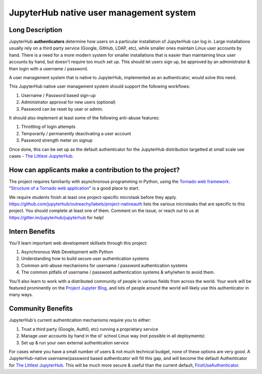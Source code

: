 ========================================
JupyterHub native user management system
========================================

Long Description
================

JupyterHub **authenticators** determine how users on a particular
installation of JupyterHub can log in. Large installations usually
rely on a third party service (Google, GitHub, LDAP, etc), while smaller
ones maintain Linux user accounts by hand. There is a need for a more
modern system for smaller installations that is easier than maintaining
linux user accounts by hand, but doesn't require too much set up. This
should let users sign up, be approved by an administrator & then login
with a username / password.

A user management system that is native to JupyterHub, implemented
as an authenticator, would solve this need.

This JupyterHub native user management system should support the following
workflows:

1. Username / Password based sign-up
2. Administrator approval for new users (optional)
3. Password can be reset by user or admin.

It should also implement at least some of the following anti-abuse features:

1. Throttling of login attempts
2. Temporarily / permanently deactivating a user account
3. Password strength meter on signup

Once done, this can be set up as the default authenticator for the JupyterHub
distribution targetted at small scale use cases - `The Littlest JupyterHub
<http://tljh.jupyter.org>`_.

How can applicants make a contribution to the project?
======================================================

The project requires familiarity with asynchronous programming in Python,
using the `Tornado web framework <http://www.tornadoweb.org/en/stable/>`_.
"`Structure of a Tornado web application <http://www.tornadoweb.org/en/stable/guide/structure.html>`_"
is a good place to start.

We require students finish at least one project-specific microtask before
they apply. https://github.com/jupyterhub/outreachy/labels/project-nativeauth
lists the various microtasks that are specific to this project. You should
complete at least one of them. Comment on the issue, or reach out to us at
https://gitter.im/jupyterhub/jupyterhub for help!

Intern Benefits
===============

You'll learn important web development skillsets through this project:

1. Asynchronous Web Development with Python
2. Understanding how to build secure user authentication systems
3. Common anti-abuse mechanisms for username / password authentication systems
4. The common pitfalls of username / password authentication systems & why/when to avoid them.

You'll also learn to work with a distributed community of people in various
fields from across the world. Your work will be featured prominently on the
`Project Jupyter Blog <https://blog.jupyter.org>`_, and lots of people around
the world will likely use this authenticator in many ways.

Community Benefits
==================

JupyterHub's current authentication mechanisms require you to either:

1. Trust a third party (Google, Auth0, etc) running a proprietary service
2. Manage user accounts by hand in the ol' school Linux way (not possible in all
   deployments)
3. Set up & run your own external authentication service

For cases where you have a small number of users & not much technical budget,
none of these options are very good. A JupyterHub-native username/password
based authenticator will fill this gap, and will become the default
Authenticator for `The Littlest JupyterHub <http://tljh.jupyter.org>`_.
This will be much more secure & useful than the current default,
`FirstUseAuthenticator <https://github.com/yuvipanda/jupyterhub-firstuseauthenticator>`_.